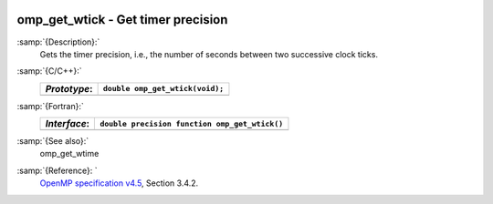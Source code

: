   .. _omp_get_wtick:

omp_get_wtick - Get timer precision
***********************************

:samp:`{Description}:`
  Gets the timer precision, i.e., the number of seconds between two 
  successive clock ticks.

:samp:`{C/C++}:`
  ============  ===============================
  *Prototype*:  ``double omp_get_wtick(void);``
  ============  ===============================
  ============  ===============================

:samp:`{Fortran}:`
  ============  =============================================
  *Interface*:  ``double precision function omp_get_wtick()``
  ============  =============================================
  ============  =============================================

:samp:`{See also}:`
  omp_get_wtime

:samp:`{Reference}: `
  `OpenMP specification v4.5 <https://www.openmp.org>`_, Section 3.4.2.

